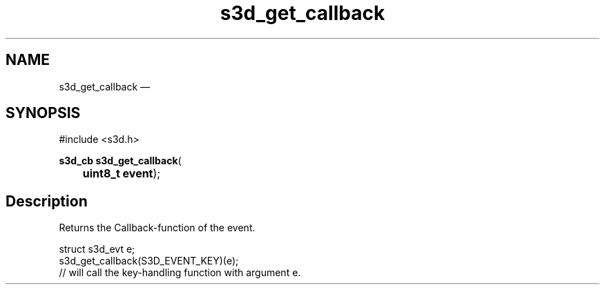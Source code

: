 .TH "s3d_get_callback" "3" 
.SH "NAME" 
s3d_get_callback \(em  
.SH "SYNOPSIS" 
.PP 
.nf 
#include <s3d.h> 
.sp 1 
\fBs3d_cb \fBs3d_get_callback\fP\fR( 
\fB	uint8_t \fBevent\fR\fR); 
.fi 
.SH "Description" 
.PP 
Returns the Callback-function of the event. 
.PP 
.nf 
struct s3d_evt e; 
... 
s3d_get_callback(S3D_EVENT_KEY)(e); 
// will call the key-handling function with argument e. 
.fi 
.PP 
.\" created by instant / docbook-to-man, Mon 01 Sep 2008, 20:31 
